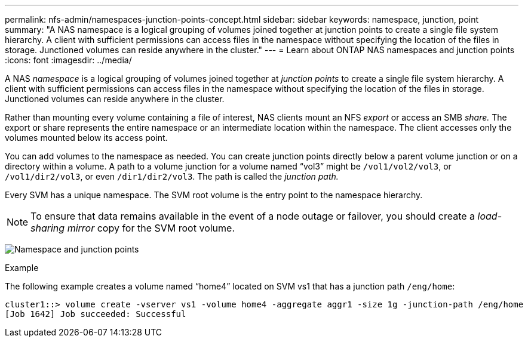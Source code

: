 ---
permalink: nfs-admin/namespaces-junction-points-concept.html
sidebar: sidebar
keywords: namespace, junction, point
summary: "A NAS namespace is a logical grouping of volumes joined together at junction points to create a single file system hierarchy. A client with sufficient permissions can access files in the namespace without specifying the location of the files in storage. Junctioned volumes can reside anywhere in the cluster."
---
= Learn about ONTAP NAS namespaces and junction points
:icons: font
:imagesdir: ../media/

[.lead]
A NAS _namespace_ is a logical grouping of volumes joined together at _junction points_ to create a single file system hierarchy. A client with sufficient permissions can access files in the namespace without specifying the location of the files in storage. Junctioned volumes can reside anywhere in the cluster.

Rather than mounting every volume containing a file of interest, NAS clients mount an NFS _export_ or access an SMB _share._ The export or share represents the entire namespace or an intermediate location within the namespace. The client accesses only the volumes mounted below its access point.

You can add volumes to the namespace as needed. You can create junction points directly below a parent volume junction or on a directory within a volume. A path to a volume junction for a volume named "`vol3`" might be `/vol1/vol2/vol3`, or `/vol1/dir2/vol3`, or even `/dir1/dir2/vol3`. The path is called the _junction path._

Every SVM has a unique namespace. The SVM root volume is the entry point to the namespace hierarchy.

[NOTE]
====
To ensure that data remains available in the event of a node outage or failover, you should create a _load-sharing mirror_ copy for the SVM root volume.
====

image:namespace-nfs-admin.gif[Namespace and junction points]

.Example

The following example creates a volume named "`home4`" located on SVM vs1 that has a junction path `/eng/home`:

----
cluster1::> volume create -vserver vs1 -volume home4 -aggregate aggr1 -size 1g -junction-path /eng/home
[Job 1642] Job succeeded: Successful
----

// 2025 May 27, ONTAPDOC-2982
// 2023 Nov 10, Jira 1466